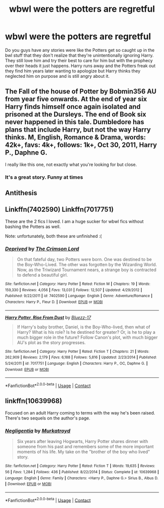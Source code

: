 #+TITLE: wbwl were the potters are regretful

* wbwl were the potters are regretful
:PROPERTIES:
:Author: g0thpuk3
:Score: 6
:DateUnix: 1605741087.0
:DateShort: 2020-Nov-19
:FlairText: Request
:END:
Do you guys have any stories were like the Potters get so caught up in the bwl stuff that they don't realize that they're unintentionally ignoring Harry. They still love him and try their best to care for him but with the prophecy over their heads it just happens. Harry runs away and the Potters freak out they find him years later wanting to apologize but Harry thinks they neglected him on purpose and is still angry about it.


** The Fall of the house of Potter by Bobmin356 AU from year five onwards. At the end of year six Harry finds himself once again isolated and prisoned at the Dursleys. The end of Book six never happened in this tale. Dumbledore has plans that include Harry, but not the way Harry thinks. M, English, Romance & Drama, words: 42k+, favs: 4k+, follows: 1k+, Oct 30, 2011, Harry P., Daphne G.

I really like this one, not exactly what you're looking for but close.
:PROPERTIES:
:Author: k_minkus26
:Score: 4
:DateUnix: 1605751050.0
:DateShort: 2020-Nov-19
:END:

*** It's a great story. Funny at times
:PROPERTIES:
:Author: Hufflepuffzd96
:Score: 1
:DateUnix: 1605766384.0
:DateShort: 2020-Nov-19
:END:


** Antithesis
:PROPERTIES:
:Author: rupinder_006
:Score: 3
:DateUnix: 1605761671.0
:DateShort: 2020-Nov-19
:END:


** Linkffn(7402590) Linkffn(7017751)

These are the 2 fics I loved. I am a huge sucker for wbwl fics without bashing the Potters as well.

Note: unfortunately, both these are unfinished :(
:PROPERTIES:
:Author: trelawney101
:Score: 2
:DateUnix: 1605793678.0
:DateShort: 2020-Nov-19
:END:

*** [[https://www.fanfiction.net/s/7402590/1/][*/Deprived/*]] by [[https://www.fanfiction.net/u/3269586/The-Crimson-Lord][/The Crimson Lord/]]

#+begin_quote
  On that fateful day, two Potters were born. One was destined to be the Boy-Who-Lived. The other was forgotten by the Wizarding World. Now, as the Triwizard Tournament nears, a strange boy is contracted to defend a beautiful girl.
#+end_quote

^{/Site/:} ^{fanfiction.net} ^{*|*} ^{/Category/:} ^{Harry} ^{Potter} ^{*|*} ^{/Rated/:} ^{Fiction} ^{M} ^{*|*} ^{/Chapters/:} ^{19} ^{*|*} ^{/Words/:} ^{159,330} ^{*|*} ^{/Reviews/:} ^{4,056} ^{*|*} ^{/Favs/:} ^{13,031} ^{*|*} ^{/Follows/:} ^{12,507} ^{*|*} ^{/Updated/:} ^{4/29/2012} ^{*|*} ^{/Published/:} ^{9/22/2011} ^{*|*} ^{/id/:} ^{7402590} ^{*|*} ^{/Language/:} ^{English} ^{*|*} ^{/Genre/:} ^{Adventure/Romance} ^{*|*} ^{/Characters/:} ^{Harry} ^{P.,} ^{Fleur} ^{D.} ^{*|*} ^{/Download/:} ^{[[http://www.ff2ebook.com/old/ffn-bot/index.php?id=7402590&source=ff&filetype=epub][EPUB]]} ^{or} ^{[[http://www.ff2ebook.com/old/ffn-bot/index.php?id=7402590&source=ff&filetype=mobi][MOBI]]}

--------------

[[https://www.fanfiction.net/s/7017751/1/][*/Harry Potter, Rise From Dust/*]] by [[https://www.fanfiction.net/u/2821247/Bluezz-17][/Bluezz-17/]]

#+begin_quote
  If Harry's baby brother, Daniel, is the Boy-Who-lived, then what of Harry? What is his role? Is he destined for greater? Or, is he to play a much bigger role in the future? Follow Canon's plot, with much bigger AU's plot as the story progresses.
#+end_quote

^{/Site/:} ^{fanfiction.net} ^{*|*} ^{/Category/:} ^{Harry} ^{Potter} ^{*|*} ^{/Rated/:} ^{Fiction} ^{T} ^{*|*} ^{/Chapters/:} ^{21} ^{*|*} ^{/Words/:} ^{262,909} ^{*|*} ^{/Reviews/:} ^{2,179} ^{*|*} ^{/Favs/:} ^{6,188} ^{*|*} ^{/Follows/:} ^{5,816} ^{*|*} ^{/Updated/:} ^{2/23/2014} ^{*|*} ^{/Published/:} ^{5/24/2011} ^{*|*} ^{/id/:} ^{7017751} ^{*|*} ^{/Language/:} ^{English} ^{*|*} ^{/Characters/:} ^{Harry} ^{P.,} ^{OC,} ^{Daphne} ^{G.} ^{*|*} ^{/Download/:} ^{[[http://www.ff2ebook.com/old/ffn-bot/index.php?id=7017751&source=ff&filetype=epub][EPUB]]} ^{or} ^{[[http://www.ff2ebook.com/old/ffn-bot/index.php?id=7017751&source=ff&filetype=mobi][MOBI]]}

--------------

*FanfictionBot*^{2.0.0-beta} | [[https://github.com/FanfictionBot/reddit-ffn-bot/wiki/Usage][Usage]] | [[https://www.reddit.com/message/compose?to=tusing][Contact]]
:PROPERTIES:
:Author: FanfictionBot
:Score: 1
:DateUnix: 1605793700.0
:DateShort: 2020-Nov-19
:END:


** linkffn(10639968)

Focused on an adult Harry coming to terms with the way he's been raised. There's two sequels on the author's page.
:PROPERTIES:
:Author: TrailingOffMidSente
:Score: 2
:DateUnix: 1605804591.0
:DateShort: 2020-Nov-19
:END:

*** [[https://www.fanfiction.net/s/10639968/1/][*/Negligentia/*]] by [[https://www.fanfiction.net/u/1086188/Murkatroyd][/Murkatroyd/]]

#+begin_quote
  Six years after leaving Hogwarts, Harry Potter shares dinner with someone from his past and remembers some of the more important moments of his life. My take on the "brother of the boy who lived" story.
#+end_quote

^{/Site/:} ^{fanfiction.net} ^{*|*} ^{/Category/:} ^{Harry} ^{Potter} ^{*|*} ^{/Rated/:} ^{Fiction} ^{T} ^{*|*} ^{/Words/:} ^{19,635} ^{*|*} ^{/Reviews/:} ^{56} ^{*|*} ^{/Favs/:} ^{1,284} ^{*|*} ^{/Follows/:} ^{436} ^{*|*} ^{/Published/:} ^{8/22/2014} ^{*|*} ^{/Status/:} ^{Complete} ^{*|*} ^{/id/:} ^{10639968} ^{*|*} ^{/Language/:} ^{English} ^{*|*} ^{/Genre/:} ^{Family} ^{*|*} ^{/Characters/:} ^{<Harry} ^{P.,} ^{Daphne} ^{G.>} ^{Sirius} ^{B.,} ^{Albus} ^{D.} ^{*|*} ^{/Download/:} ^{[[http://www.ff2ebook.com/old/ffn-bot/index.php?id=10639968&source=ff&filetype=epub][EPUB]]} ^{or} ^{[[http://www.ff2ebook.com/old/ffn-bot/index.php?id=10639968&source=ff&filetype=mobi][MOBI]]}

--------------

*FanfictionBot*^{2.0.0-beta} | [[https://github.com/FanfictionBot/reddit-ffn-bot/wiki/Usage][Usage]] | [[https://www.reddit.com/message/compose?to=tusing][Contact]]
:PROPERTIES:
:Author: FanfictionBot
:Score: 1
:DateUnix: 1605804608.0
:DateShort: 2020-Nov-19
:END:
